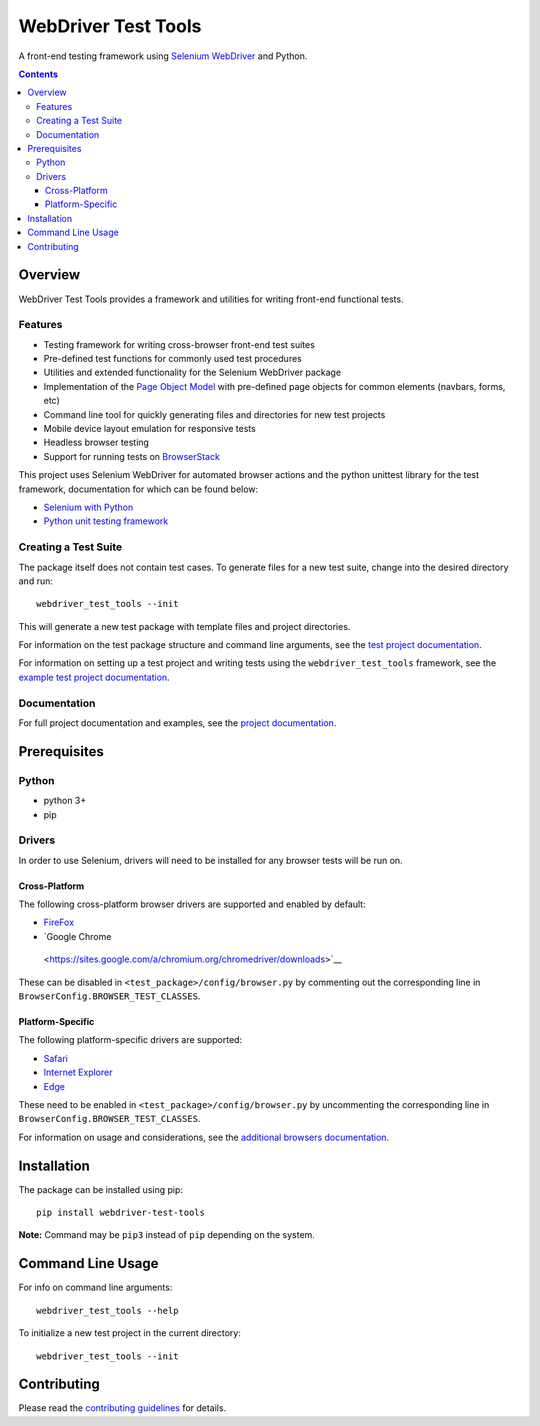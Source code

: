====================
WebDriver Test Tools
====================

|pypi|
|github|

.. |pypi| image:: https://img.shields.io/pypi/v/webdriver-test-tools.svg
    :alt: PyPI
    :target: http://pypi.python.org/pypi/webdriver-test-tools

.. |github| image:: https://img.shields.io/badge/GitHub--green.svg?style=social&logo=github
    :alt: GitHub
    :target: https://github.com/connordelacruz/webdriver-test-tools


A front-end testing framework using `Selenium WebDriver`_ and Python.

.. _Selenium WebDriver: https://www.seleniumhq.org/docs/03_webdriver.jsp


.. contents::


Overview
========

WebDriver Test Tools provides a framework and utilities for writing front-end 
functional tests.


Features
--------

- Testing framework for writing cross-browser front-end test suites
- Pre-defined test functions for commonly used test procedures
- Utilities and extended functionality for the Selenium WebDriver package
- Implementation of the `Page Object Model`_ with pre-defined page objects for
  common elements (navbars, forms, etc)
- Command line tool for quickly generating files and directories for new test
  projects
- Mobile device layout emulation for responsive tests
- Headless browser testing
- Support for running tests on `BrowserStack`_

.. _Page Object Model: https://martinfowler.com/bliki/PageObject.html
.. _BrowserStack: https://www.browserstack.com/


This project uses Selenium WebDriver for automated browser actions and the
python unittest library for the test framework, documentation for which can be
found below:

- `Selenium with Python
  <https://seleniumhq.github.io/selenium/docs/api/py/api.html>`__
- `Python unit testing framework
  <https://docs.python.org/3/library/unittest.html>`__


Creating a Test Suite
---------------------

The package itself does not contain test cases. To generate files for a new test
suite, change into the desired directory and run:

::

    webdriver_test_tools --init

This will generate a new test package with template files and project
directories. 

For information on the test package structure and command line arguments, see
the `test project documentation`_.

For information on setting up a test project and writing tests using the
``webdriver_test_tools`` framework, see the `example test project
documentation`_.

.. _test project documentation: http://connordelacruz.com/webdriver-test-tools/test_projects.html
.. _example test project documentation: http://connordelacruz.com/webdriver-test-tools/example_project.html


Documentation
-------------

For full project documentation and examples, see the `project documentation`_.

.. _project documentation: http://connordelacruz.com/webdriver-test-tools/


Prerequisites
=============

Python
------

-  python 3+
-  pip

Drivers
-------

In order to use Selenium, drivers will need to be installed for any browser
tests will be run on.

Cross-Platform
~~~~~~~~~~~~~~

The following cross-platform browser drivers are supported and enabled by
default:

-  `FireFox <https://github.com/mozilla/geckodriver/releases>`__
-  `Google Chrome
  <https://sites.google.com/a/chromium.org/chromedriver/downloads>`__

These can be disabled in ``<test_package>/config/browser.py`` by commenting out
the corresponding line in ``BrowserConfig.BROWSER_TEST_CLASSES``. 


Platform-Specific
~~~~~~~~~~~~~~~~~

The following platform-specific drivers are supported:

-  `Safari`_ 
-  `Internet Explorer`_
-  `Edge`_

.. _Safari: https://webkit.org/blog/6900/webdriver-support-in-safari-10/ 
.. _Internet Explorer: https://github.com/SeleniumHQ/selenium/wiki/InternetExplorerDriver
.. _Edge: https://developer.microsoft.com/en-us/microsoft-edge/tools/webdriver/


These need to be enabled in ``<test_package>/config/browser.py`` by uncommenting
the corresponding line in ``BrowserConfig.BROWSER_TEST_CLASSES``.

For information on usage and considerations, see the `additional browsers
documentation`_.

.. _additional browsers documentation: http://connordelacruz.com/webdriver-test-tools/additional_browsers.html


Installation
============

The package can be installed using pip:

::

    pip install webdriver-test-tools

**Note:** Command may be ``pip3`` instead of ``pip`` depending on the system.


Command Line Usage
==================

For info on command line arguments:

::

    webdriver_test_tools --help

To initialize a new test project in the current directory:

::

    webdriver_test_tools --init


Contributing
============

Please read the `contributing guidelines`_ for details.

.. _contributing guidelines: https://github.com/connordelacruz/webdriver-test-tools/blob/master/.github/CONTRIBUTING.rst




